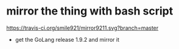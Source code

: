 * mirror the thing with bash script
[[https://travis-ci.org/smile921/mirror9211.svg?branch=master]]
+ get the GoLang release 1.9.2 and mirror it 
